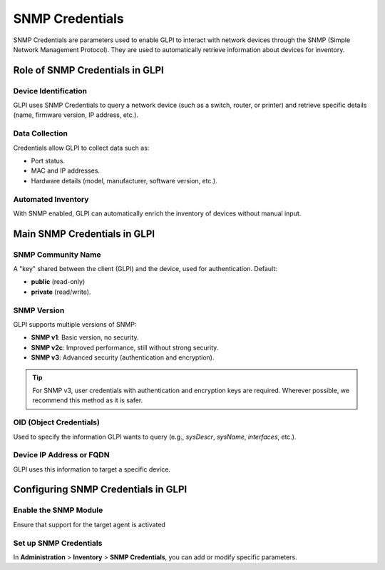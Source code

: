 SNMP Credentials
================


SNMP Credentials are parameters used to enable GLPI to interact with network devices through the
SNMP (Simple Network Management Protocol).
They are used to automatically retrieve information about devices for inventory.

Role of SNMP Credentials in GLPI
--------------------------------

Device Identification
~~~~~~~~~~~~~~~~~~~~~~

GLPI uses SNMP Credentials to query a network device (such as a switch, router, or printer) and retrieve specific details (name, firmware version, IP address, etc.).

Data Collection
~~~~~~~~~~~~~~~

Credentials allow GLPI to collect data such as:

* Port status.
* MAC and IP addresses.
* Hardware details (model, manufacturer, software version, etc.).

Automated Inventory
~~~~~~~~~~~~~~~~~~~

With SNMP enabled, GLPI can automatically enrich the inventory of devices without manual input.

Main SNMP Credentials in GLPI
-----------------------------


SNMP Community Name
~~~~~~~~~~~~~~~~~~~


A "key" shared between the client (GLPI) and the device, used for authentication.
Default:

- **public** (read-only)
- **private** (read/write).


SNMP Version
~~~~~~~~~~~~

GLPI supports multiple versions of SNMP:

* **SNMP v1**: Basic version, no security.
* **SNMP v2c**: Improved performance, still without strong security.
* **SNMP v3**: Advanced security (authentication and encryption).

.. tip:: For SNMP v3, user credentials with authentication and encryption keys are required.
         Wherever possible, we recommend this method as it is safer.


OID (Object Credentials)
~~~~~~~~~~~~~~~~~~~~~~~~

Used to specify the information GLPI wants to query (e.g., `sysDescr`, `sysName`, `interfaces`, etc.).


Device IP Address or FQDN
~~~~~~~~~~~~~~~~~~~~~~~~~

GLPI uses this information to target a specific device.


Configuring SNMP Credentials in GLPI
------------------------------------

Enable the SNMP Module
~~~~~~~~~~~~~~~~~~~~~~

Ensure that support for the target agent is activated

.. image:: /tabs/common_fields/images/SNMP_credentials.png
   :alt: Support agent for SNMP inventory
   :scale: 100%

Set up SNMP Credentials
~~~~~~~~~~~~~~~~~~~~~~~

In **Administration** > **Inventory** > **SNMP Credentials**, you can add or modify specific parameters.